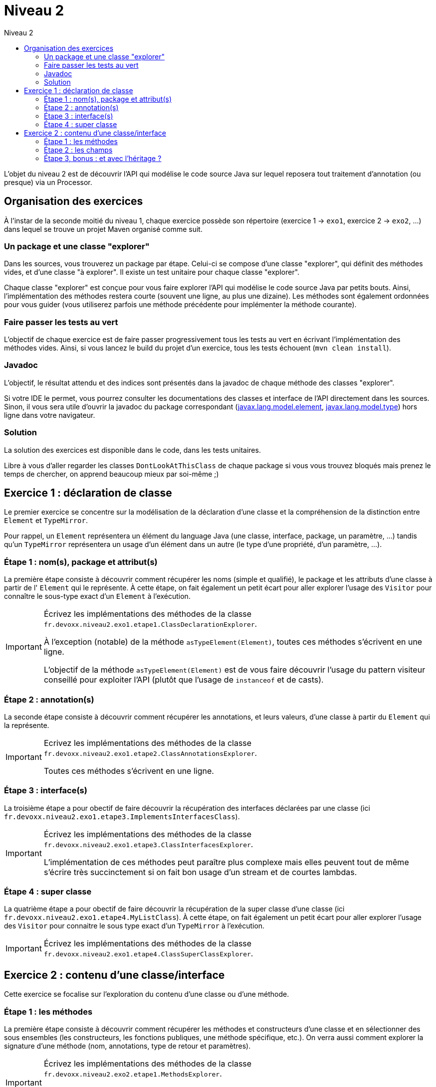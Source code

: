 = Niveau 2
:linkattrs:
:toc: right
:toc-title: Niveau 2
:icons: font

L'objet du niveau 2 est de découvrir l'API qui modélise le code source Java sur lequel reposera tout traitement d'annotation (ou presque) via un Processor.

== Organisation des exercices

À l'instar de la seconde moitié du niveau 1, chaque exercice possède son répertoire (exercice 1 -> `exo1`, exercice 2 -> `exo2`, ...) dans lequel se trouve un projet Maven organisé comme suit.

=== Un package et une classe "explorer"

Dans les sources, vous trouverez un package par étape. Celui-ci se compose d'une classe "explorer", qui définit des méthodes vides, et d'une classe "à explorer". Il existe un test unitaire pour chaque classe "explorer".

Chaque classe "explorer" est conçue pour vous faire explorer l'API qui modélise le code source Java par petits bouts. Ainsi, l'implémentation des méthodes restera courte (souvent une ligne, au plus une dizaine).
Les méthodes sont également ordonnées pour vous guider (vous utiliserez parfois une méthode précédente pour implémenter la méthode courante).

=== Faire passer les tests au vert

L'objectif de chaque exercice est de faire passer progressivement tous les tests au vert en écrivant l'implémentation des méthodes vides. Ainsi, si vous lancez le build du projet d'un exercice, tous les tests échouent (`mvn clean install`).

=== Javadoc

L'objectif, le résultat attendu et des indices sont présentés dans la javadoc de chaque méthode des classes "explorer".

Si votre IDE le permet, vous pourrez consulter les documentations des classes et interface de l'API directement dans les sources.
Sinon, il vous sera utile d'ouvrir la javadoc du package correspondant (link:../doc/Jsr269-1.8/javax/lang/model/element/package-summary.html[javax.lang.model.element, role="external", window="_blank"], link:../doc/Jsr269-1.8/javax/lang/model/type/package-summary.html[javax.lang.model.type, role="external", window="_blank"]) hors ligne dans votre navigateur.

=== Solution

La solution des exercices est disponible dans le code, dans les tests unitaires.

Libre à vous d'aller regarder les classes `DontLookAtThisClass` de chaque package si vous vous trouvez bloqués mais prenez le temps de chercher, on apprend beaucoup mieux par soi-même ;)


== Exercice 1 : déclaration de classe

Le premier exercice se concentre sur la modélisation de la déclaration d'une classe et la compréhension de la distinction entre `Element` et `TypeMirror`.

Pour rappel, un `Element` représentera un élément du language Java (une classe, interface, package, un paramètre, ...) tandis qu'un `TypeMirror` représentera un usage d'un élément dans un autre (le type d'une propriété, d'un paramètre, ...).

=== Étape 1 : nom(s), package et attribut(s)

La première étape consiste à découvrir comment récupérer les noms (simple et qualifié), le package et les attributs d'une classe à partir de l' `Element` qui le représente. À cette étape, on fait également un petit écart pour aller explorer l'usage des `Visitor` pour connaître le sous-type exact d'un `Element` à l'exécution.

[IMPORTANT]
====
Écrivez les implémentations des méthodes de la classe `fr.devoxx.niveau2.exo1.etape1.ClassDeclarationExplorer`.

À l'exception (notable) de la méthode `asTypeElement(Element)`, toutes ces méthodes s'écrivent en une ligne.

L'objectif de la méthode `asTypeElement(Element)` est de vous faire découvrir l'usage du pattern visiteur conseillé pour exploiter l'API (plutôt que l'usage de `instanceof` et de casts).
====

=== Étape 2 : annotation(s)

La seconde étape consiste à découvrir comment récupérer les annotations, et leurs valeurs, d'une classe à partir du `Element` qui la représente.

[IMPORTANT]
====
Ecrivez les implémentations des méthodes de la classe `fr.devoxx.niveau2.exo1.etape2.ClassAnnotationsExplorer`.

Toutes ces méthodes s'écrivent en une ligne.
====

=== Étape 3 : interface(s)

La troisième étape a pour obectif de faire découvrir la récupération des interfaces déclarées par une classe (ici `fr.devoxx.niveau2.exo1.etape3.ImplementsInterfacesClass`).

[IMPORTANT]
====
Écrivez les implémentations des méthodes de la classe `fr.devoxx.niveau2.exo1.etape3.ClassInterfacesExplorer`.

L'implémentation de ces méthodes peut paraître plus complexe mais elles peuvent tout de même s'écrire très succinctement si on fait bon usage d'un stream et de courtes lambdas.
====

=== Étape 4 : super classe

La quatrième étape a pour obectif de faire découvrir la récupération de la super classe d'une classe (ici `fr.devoxx.niveau2.exo1.etape4.MyListClass`). À cette étape, on fait également un petit écart pour aller explorer l'usage des `Visitor` pour connaitre le sous type exact d'un `TypeMirror` à l'exécution.

[IMPORTANT]
====
Écrivez les implémentations des méthodes de la classe `fr.devoxx.niveau2.exo1.etape4.ClassSuperClassExplorer`.
====

== Exercice 2 : contenu d'une classe/interface

Cette exercice se focalise sur l'exploration du contenu d'une classe ou d'une méthode.

=== Étape 1 : les méthodes

La première étape consiste à découvrir comment récupérer les méthodes et constructeurs d'une classe et en sélectionner des sous ensembles (les constructeurs, les fonctions publiques, une méthode spécifique, etc.). On verra aussi comment explorer la signature d'une méthode (nom, annotations, type de retour et paramètres).

[IMPORTANT]
====
Écrivez les implémentations des méthodes de la classe `fr.devoxx.niveau2.exo2.etape1.MethodsExplorer`.

Les deux premières méthodes s'écrivent en une ligne, les autres peuvent rester très succinctes si on fait bon usage d'un stream et de courtes lambdas.
====

=== Étape 2 : les champs

La seconde étape consiste à découvrir comment récupérer les champs d'une classe (ou d'une enum) et explorer les informations qu'ils portent: nom, attributs, type, annotations.

[IMPORTANT]
====
Ecrivez les implémentations des méthodes de la classe `fr.devoxx.niveau2.exo2.etape2.FieldsExplorer`.
====

=== Étape 3, bonus : et avec l'héritage ?

La troisième étape consiste à prendre en compte l'héritage lorsque l'on récupère les méthodes et les champs d'une classe, comment identifier les méthodes d'une classe qui surcharge une méthode définie par une classe parent, etc.

[IMPORTANT]
====
Ecrivez les implémentations des méthodes de la classe `fr.devoxx.niveau2.exo2.etape3.DeepExplorer`.

L'usage des streams et des lambdas est recommandé pour garder un code concis.
====
